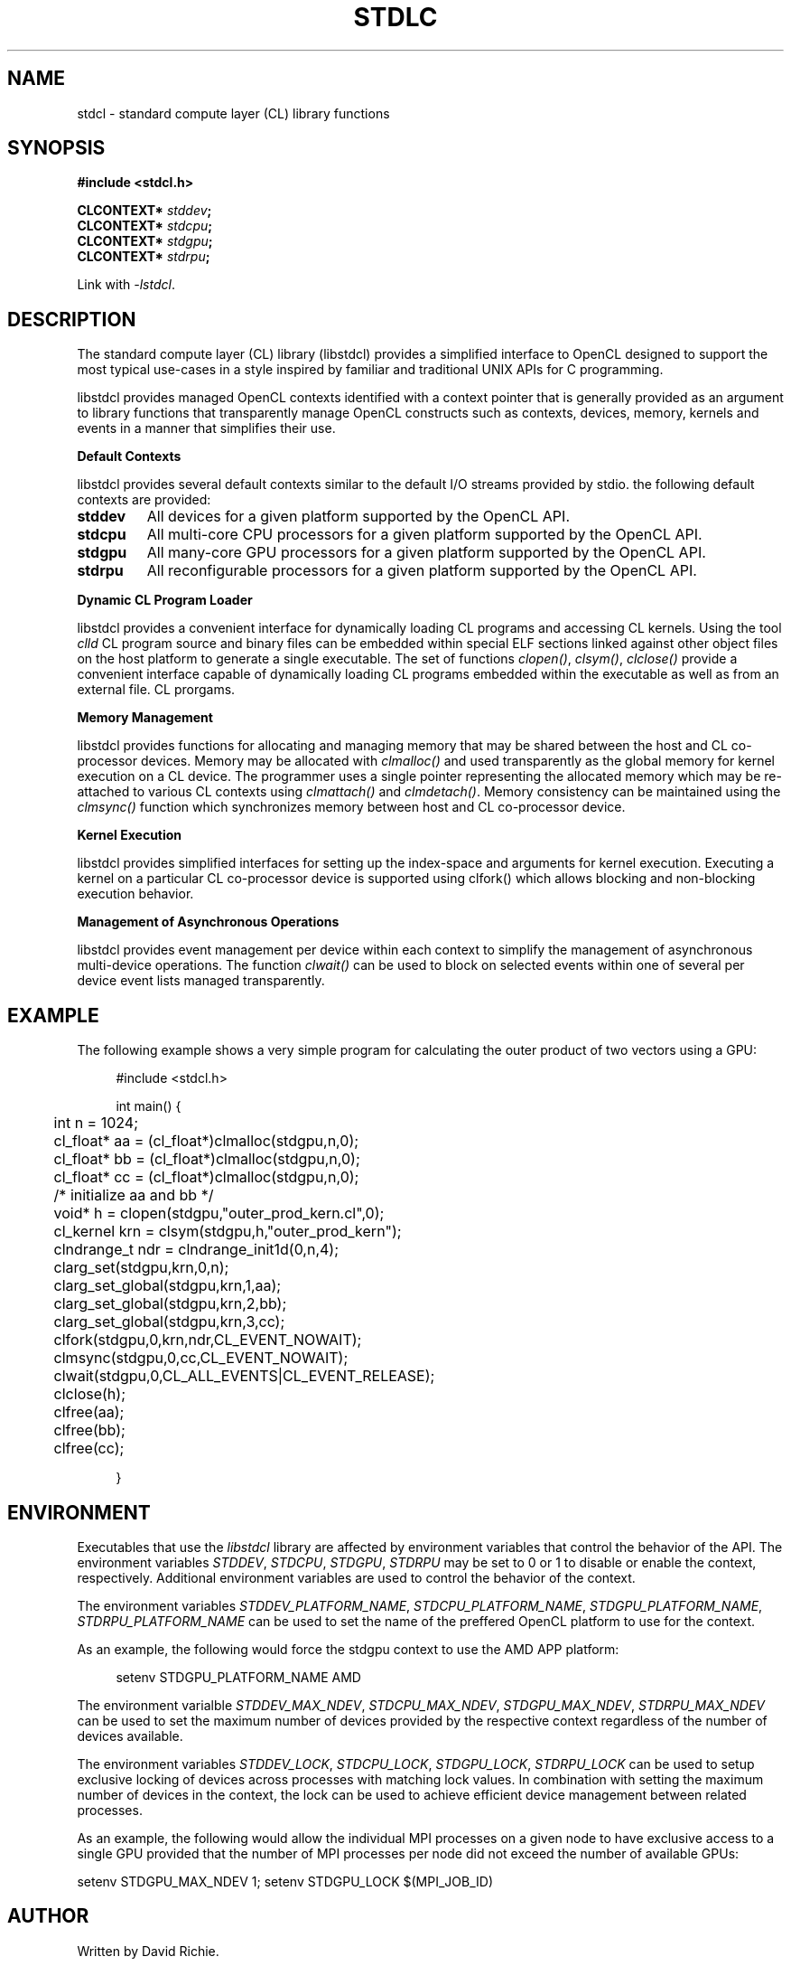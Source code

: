 .TH STDLC "3" "2011-6-13"	"libstdcl-1.2" "Standard Compute Layer (CL) Manual"
.SH NAME
stdcl - standard compute layer (CL) library functions
.SH SYNOPSIS
.B #include <stdcl.h>
.sp
.BI "CLCONTEXT* " stddev ;
.br
.BI "CLCONTEXT* " stdcpu ;
.br
.BI "CLCONTEXT* " stdgpu ;
.br
.BI "CLCONTEXT* " stdrpu ;
.sp
Link with \fI\-lstdcl\fP.
.SH DESCRIPTION
.PP
The standard compute layer (CL) library (libstdcl) provides a simplified 
interface to 
OpenCL designed to support the most typical use-cases in a style inspired by
familiar and traditional UNIX APIs for C programming.  
.PP
libstdcl provides managed OpenCL contexts identified with a context pointer
that is generally provided as an argument to library functions that 
transparently manage OpenCL constructs such as 
contexts, devices, memory, kernels and events in a manner that simplifies
their use.
.PP
.B Default Contexts
.PP
libstdcl provides several default contexts similar to the
default I/O streams provided by stdio.  the following default contexts
are provided:
.TP
.B stddev
All devices for a given platform supported by the OpenCL API.
.TP
.B stdcpu
All multi-core CPU processors for a given platform supported by the OpenCL API.
.TP
.B stdgpu
All many-core GPU processors for a given platform supported by the OpenCL API.
.TP
.B stdrpu
All reconfigurable processors for a given platform supported by the OpenCL API.
.PP
.B Dynamic CL Program Loader
.PP
libstdcl provides a convenient interface for dynamically loading CL programs
and accessing CL kernels.  Using the tool \fIclld\fP CL program source and
binary files can be embedded within special ELF sections linked against other
object files on the host platform to generate a single executable.  The set
of functions \fIclopen()\fP, \fIclsym()\fP, \fIclclose()\fP provide a 
convenient interface 
capable of dynamically loading CL programs embedded within the executable as
well as from an external file.  
CL prorgams.  
.PP
.B Memory Management
.PP
libstdcl provides functions for allocating and managing memory that may be
shared between the host and CL co-processor devices.  Memory may be allocated
with \fIclmalloc()\fP and used transparently as the global memory for kernel
execution on a CL device.  The programmer uses a single pointer representing
the allocated memory which may be re-attached to various CL contexts using
\fIclmattach()\fP and \fIclmdetach()\fP.  Memory consistency can be maintained
using the \fIclmsync()\fP function which synchronizes memory between host 
and CL co-processor device.
.PP
.B Kernel Execution
.PP
libstdcl provides simplified interfaces for setting up the index-space and
arguments for kernel execution.  Executing a kernel on a particular CL
co-processor device is supported using clfork() which allows blocking and
non-blocking execution behavior.
.PP
.B Management of Asynchronous Operations
.PP
libstdcl provides event management per device within each context to simplify
the management of asynchronous multi-device operations.  
The function \fIclwait()\fP can be used to block on selected events within
one of several per device event lists managed transparently.
.SH EXAMPLE
The following example shows a very simple program for calculating the outer
product of two vectors using a GPU:
.sp
.in +4n
.nf
#include <stdcl.h>

int main() {

	int n = 1024;

	cl_float* aa = (cl_float*)clmalloc(stdgpu,n,0);
	cl_float* bb = (cl_float*)clmalloc(stdgpu,n,0);
	cl_float* cc = (cl_float*)clmalloc(stdgpu,n,0);

	/* initialize aa and bb */

	void* h = clopen(stdgpu,"outer_prod_kern.cl",0);
	cl_kernel krn = clsym(stdgpu,h,"outer_prod_kern");

	clndrange_t ndr = clndrange_init1d(0,n,4);

	clarg_set(stdgpu,krn,0,n);
	clarg_set_global(stdgpu,krn,1,aa);
	clarg_set_global(stdgpu,krn,2,bb);
	clarg_set_global(stdgpu,krn,3,cc);

	clfork(stdgpu,0,krn,ndr,CL_EVENT_NOWAIT);

	clmsync(stdgpu,0,cc,CL_EVENT_NOWAIT);

	clwait(stdgpu,0,CL_ALL_EVENTS|CL_EVENT_RELEASE);

	clclose(h);

	clfree(aa);
	clfree(bb);
	clfree(cc);

}
.fi
.in
.SH ENVIRONMENT
Executables that use the \fIlibstdcl\fP library are affected by environment
variables that control the behavior of the API.  
The environment variables 
\fISTDDEV\fP, \fISTDCPU\fP, \fISTDGPU\fP, \fISTDRPU\fP 
may be set to 0 or 1 to disable or enable the context, respectively.  
Additional environment variables are used to control the behavior of the 
context.  
.PP
The environment variables 
\fISTDDEV_PLATFORM_NAME\fP, \fISTDCPU_PLATFORM_NAME\fP, 
\fISTDGPU_PLATFORM_NAME\fP, \fISTDRPU_PLATFORM_NAME\fP
can be used to set the name of the preffered
OpenCL platform to use for the context.
.PP
As an example, the following would force the stdgpu
context to use the AMD APP platform:
.in +4n
.nf

   setenv STDGPU_PLATFORM_NAME AMD

.fi
.in
.PP
The environment varialble \fISTDDEV_MAX_NDEV\fP, \fISTDCPU_MAX_NDEV\fP, \fISTDGPU_MAX_NDEV\fP, \fISTDRPU_MAX_NDEV\fP
can be used to set the maximum number of devices provided by the respective 
context regardless of the number of devices available.
.PP
The environment variables
\fISTDDEV_LOCK\fP, \fISTDCPU_LOCK\fP, \fISTDGPU_LOCK\fP, \fISTDRPU_LOCK\fP
can be used to setup exclusive locking of devices across processes with 
matching lock values.  In combination with setting the maximum number of 
devices in the context, the lock can be used to achieve efficient device
management between related processes.
.PP
As an example, the following would allow the individual MPI processes on a 
given node to have exclusive access to a single GPU provided that the number
of MPI processes per node did not exceed the number of available GPUs:
.in 
.nf

   setenv STDGPU_MAX_NDEV 1; setenv STDGPU_LOCK $(MPI_JOB_ID)

.fi
.in
.SH AUTHOR
Written by David Richie.
.SH REPORTING BUGS
Report bugs to <support@browndeertechnology.com>
.SH COPYRIGHT
Copyright (C) 2009-2011 Brown Deer Technology, LLC.  Licensed under the 
GNU Lesser General Public License version 3.
There is NO WARRANTY to the extent permitted by law.
.SH SEE ALSO
clld(1), clopen(3), clsym(3), clclose(3), clmalloc(3), clmsync(), clfork(3), clwait(3)

